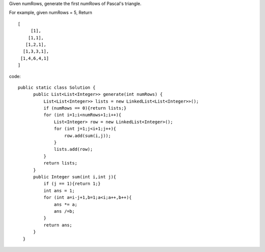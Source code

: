 Given numRows, generate the first numRows of Pascal's triangle.

For example, given numRows = 5,
Return
::
   [
        [1],
       [1,1],
      [1,2,1],
     [1,3,3,1],
    [1,4,6,4,1]
   ]

code:
::
 
  public static class Solution {
        public List<List<Integer>> generate(int numRows) {
            List<List<Integer>> lists = new LinkedList<List<Integer>>();
            if (numRows == 0){return lists;}
            for (int i=1;i<numRows+1;i++){
                List<Integer> row = new LinkedList<Integer>();
                for (int j=1;j<i+1;j++){
                    row.add(sum(i,j));
                }
                lists.add(row);
            }
            return lists;
        }
        public Integer sum(int i,int j){
            if (j == 1){return 1;}
            int ans = 1;
            for (int a=i-j+1,b=1;a<i;a++,b++){
                ans *= a;
                ans /=b;
            }
            return ans;
        }
    }
